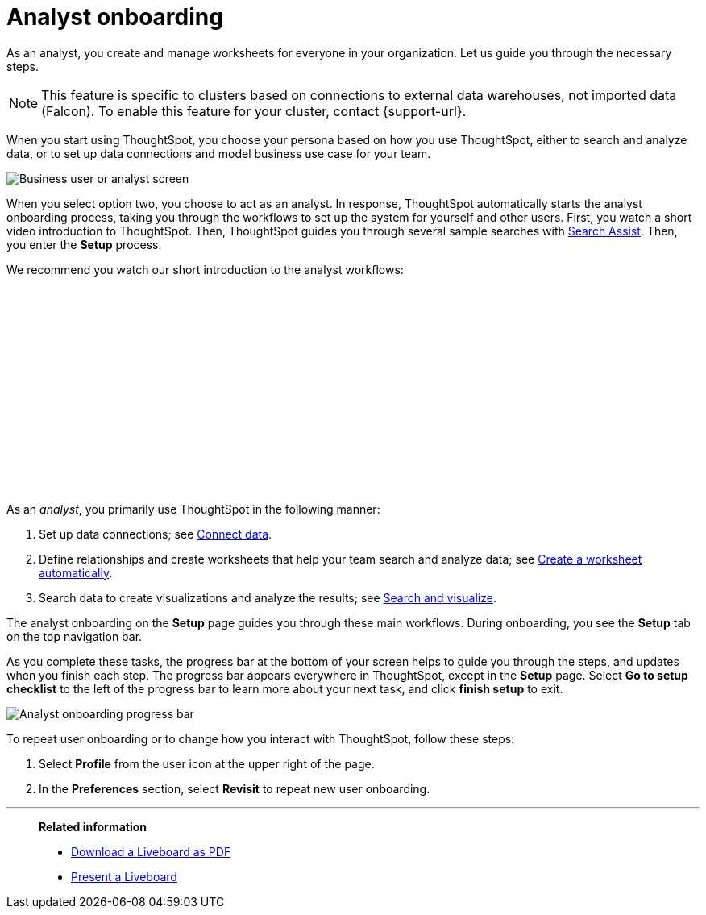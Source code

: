 = Analyst onboarding
:last_updated: 5/23/2022
:linkattrs:
:experimental:
:description: As an analyst, you create and manage worksheets for everyone in your organization. Let us guide you through the necessary steps.




As an analyst, you create and manage worksheets for everyone in your organization. Let us guide you through the necessary steps.

NOTE: This feature is specific to clusters based on connections to external data warehouses, not imported data (Falcon). To enable this feature for your cluster, contact {support-url}.

When you start using ThoughtSpot, you choose your persona based on how you use ThoughtSpot, either to search and analyze data, or to set up data connections and model business use case for your team.

image::onboarding-select-analyst.png[Business user or analyst screen]

When you select option two, you choose to act as an analyst.
In response, ThoughtSpot automatically starts the analyst onboarding process, taking you through the workflows to set up the system for yourself and other users. First, you watch a short video introduction to ThoughtSpot. Then, ThoughtSpot guides you through several sample searches with xref:search-assist.adoc[Search Assist]. Then, you enter the *Setup* process.

We recommend you watch our short introduction to the analyst workflows:

+++<script src="https://fast.wistia.com/embed/medias/dmue1pc6fp.jsonp" async></script><script src="https://fast.wistia.com/assets/external/E-v1.js" async></script><span class="wistia_embed wistia_async_dmue1pc6fp popover=true popoverAnimateThumbnail=true popoverBorderColor=4E55FD popoverBorderWidth=2" style="display:inline-block;height:252px;position:relative;width:450px">&nbsp;</span>+++

As an _analyst_, you primarily use ThoughtSpot in the following manner:

. Set up data connections;
see xref:connections.adoc[Connect data].
. Define relationships and create worksheets that help your team search and analyze data;
see xref:worksheet-create-setup.adoc[Create a worksheet automatically].
. Search data to create visualizations and analyze the results;
see xref:search-start.adoc[Search and visualize].

The analyst onboarding on the *Setup* page guides you through these main workflows.
During onboarding, you see the *Setup* tab on the top navigation bar.

As you complete these tasks, the progress bar at the bottom of your screen helps to guide you through the steps, and updates when you finish each step.
The progress bar appears everywhere in ThoughtSpot, except in the *Setup* page.
Select *Go to setup checklist* to the left of the progress bar to learn more about your next task, and click *finish setup* to exit.

image::analyst-onboarding-progress-bar.png[Analyst onboarding progress bar]

To repeat user onboarding or to change how you interact with ThoughtSpot, follow these steps:

. Select *Profile* from the user icon at the upper right of the page.
. In the *Preferences* section, select *Revisit* to repeat new user onboarding.

////
1. [Connect to your data]({{ site.baseurl }}/admin/ts-cloud/connect-data.html): Learn how to connect ThoughtSpot to your live data in Snowflake or RedShift databases.<br>
[]({{ site.baseurl }}/images/connect-to-data.png "Connect to data")

2. [Join tables ]({{ site.baseurl }}/admin/ts-cloud/tables-join.html): Join the related tables in your database, to search across all your data.<br>
[]({{ site.baseurl }}/images/join-tables.png "Join tables")

3. [Create Worksheets]({{ site.baseurl }}/admin/ts-cloud/worksheet-create.html): Create worksheets to model your business use cases.<br>
[]({{ site.baseurl }}/images/create-worksheet.png "Create Worksheets")

4. [Visualize and save Search results as Answers]({{ site.baseurl }}/admin/ts-cloud/visualize-search.html): Learn how to search your data to get instant Answers as interactive tables and charts.<br>
[]({{ site.baseurl }}/images/visualize-data-answers.png "Visualize data Search as Answers")

5. [Publish collections of Answers as Liveboards]({{ site.baseurl }}/admin/ts-cloud/pinboard-compose.html): Collate all the Answers that support your use case in a single interactive and sharable Liveboard.<br>
[]({{ site.baseurl }}/images/publish-in-pinboards.png "Publish Answers as Liveboards")
////

////
## Onboarding video

<script src="https://fast.wistia.com/embed/medias/dmue1pc6fp.jsonp" async></script><script src="https://fast.wistia.com/assets/external/E-v1.js" async></script><span class="wistia_embed wistia_async_dmue1pc6fp popover=true popoverAnimateThumbnail=true popoverBorderColor=4E55FD popoverBorderWidth=2" style="display:inline-block;height:252px;position:relative;width:450px">&nbsp;</span>
////

'''
> **Related information**
>
> * xref:liveboard-download-pdf.adoc[Download a Liveboard as PDF]
> * xref:liveboard-slideshow.adoc[Present a Liveboard]

